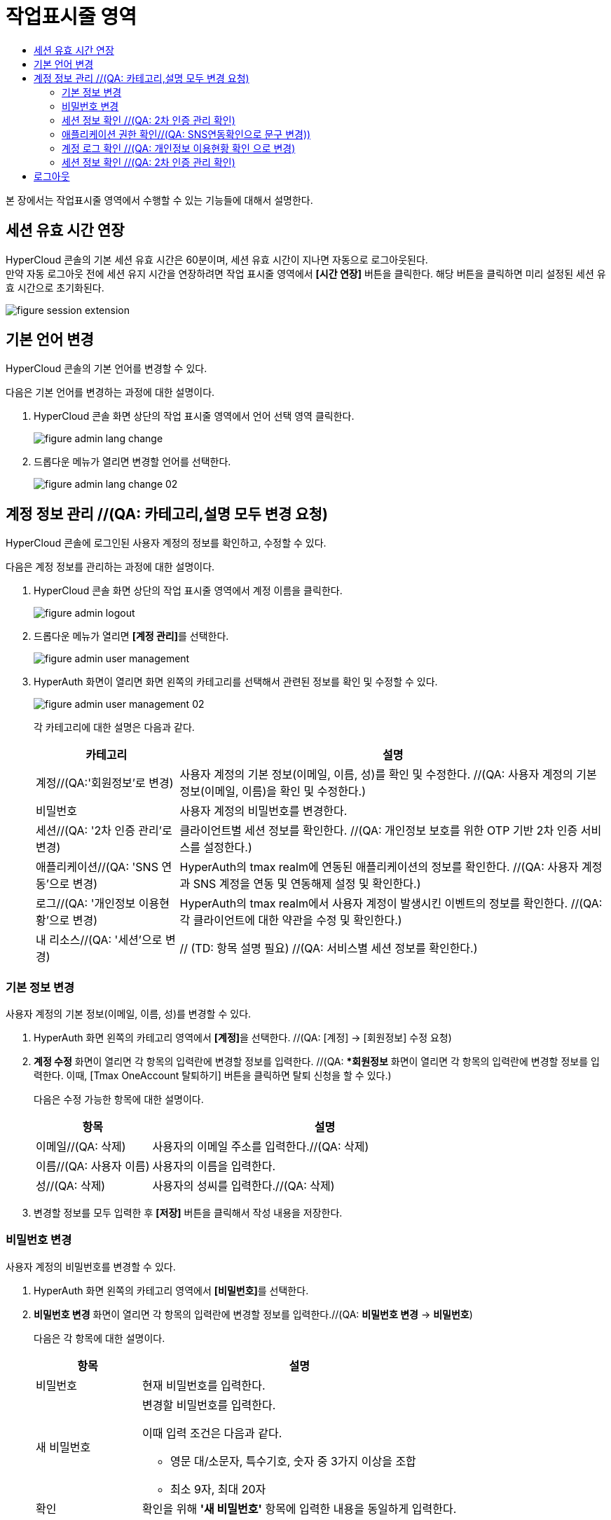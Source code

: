 = 작업표시줄 영역
:toc:
:toc-title:

본 장에서는 작업표시줄 영역에서 수행할 수 있는 기능들에 대해서 설명한다.

== 세션 유효 시간 연장

HyperCloud 콘솔의 기본 세션 유효 시간은 60분이며, 세션 유효 시간이 지나면 자동으로 로그아웃된다. +
만약 자동 로그아웃 전에 세션 유지 시간을 연장하려면 작업 표시줄 영역에서 *[시간 연장]* 버튼을 클릭한다. 해당 버튼을 클릭하면 미리 설정된 세션 유효 시간으로 초기화된다.

image::../images/figure_session_extension.png[]

== 기본 언어 변경

HyperCloud 콘솔의 기본 언어를 변경할 수 있다.

다음은 기본 언어를 변경하는 과정에 대한 설명이다.

. HyperCloud 콘솔 화면 상단의 작업 표시줄 영역에서 언어 선택 영역 클릭한다.
+
image::../images/figure_admin_lang_change.png[]
. 드롭다운 메뉴가 열리면 변경할 언어를 선택한다.
+
image::../images/figure_admin_lang_change_02.png[]

== 계정 정보 관리 //(QA: 카테고리,설명 모두 변경 요청)

HyperCloud 콘솔에 로그인된 사용자 계정의 정보를 확인하고, 수정할 수 있다.

다음은 계정 정보를 관리하는 과정에 대한 설명이다.

. HyperCloud 콘솔 화면 상단의 작업 표시줄 영역에서 계정 이름을 클릭한다.
+
image::../images/figure_admin_logout.png[]  
. 드롭다운 메뉴가 열리면 **[계정 관리]**를 선택한다.
+
image::../images/figure_admin_user_management.png[]
. HyperAuth 화면이 열리면 화면 왼쪽의 카테고리를 선택해서 관련된 정보를 확인 및 수정할 수 있다.
+
image::../images/figure_admin_user_management_02.png[]
+
각 카테고리에 대한 설명은 다음과 같다.
+
[width="100%",options="header", cols="1,3"]
|====================
|카테고리|설명  
|계정//(QA:'회원정보'로 변경)|사용자 계정의 기본 정보(이메일, 이름, 성)를 확인 및 수정한다. //(QA: 사용자 계정의 기본 정보(이메일, 이름)을 확인 및 수정한다.) 
|비밀번호|사용자 계정의 비밀번호를 변경한다.
|세션//(QA: '2차 인증 관리'로 변경) |클라이언트별 세션 정보를 확인한다. //(QA: 개인정보 보호를 위한 OTP 기반 2차 인증 서비스를 설정한다.)
|애플리케이션//(QA: 'SNS 연동'으로 변경)|HyperAuth의 tmax realm에 연동된 애플리케이션의 정보를 확인한다. //(QA: 사용자 계정과 SNS 계정을 연동 및 연동해제 설정 및 확인한다.)
|로그//(QA: '개인정보 이용현황'으로 변경)|HyperAuth의 tmax realm에서 사용자 계정이 발생시킨 이벤트의 정보를 확인한다. //(QA: 각 클라이언트에 대한 약관을 수정 및 확인한다.)
|내 리소스//(QA: '세션'으로 변경)|// (TD: 항목 설명 필요) //(QA: 서비스별 세션 정보를 확인한다.)
|====================

=== 기본 정보 변경

사용자 계정의 기본 정보(이메일, 이름, 성)를 변경할 수 있다.

. HyperAuth 화면 왼쪽의 카테고리 영역에서 **[계정]**을 선택한다. //(QA: [계정] -> [회원정보] 수정 요청)

. *계정 수정* 화면이 열리면 각 항목의 입력란에 변경할 정보를 입력한다. //(QA: **회원정보* 화면이 열리면 각 항목의 입력란에 변경할 정보를 입력한다. 이때, [Tmax OneAccount 탈퇴하기] 버튼을 클릭하면 탈퇴 신청을 할 수 있다.)
+
다음은 수정 가능한 항목에 대한 설명이다.
+
[width="100%",options="header", cols="1,3"]
|====================
|항목|설명  
|이메일//(QA: 삭제)|사용자의 이메일 주소를 입력한다.//(QA: 삭제)
|이름//(QA: 사용자 이름)|사용자의 이름을 입력한다.
|성//(QA: 삭제)|사용자의 성씨를 입력한다.//(QA: 삭제)
|====================
. 변경할 정보를 모두 입력한 후 *[저장]* 버튼을 클릭해서 작성 내용을 저장한다.

=== 비밀번호 변경

사용자 계정의 비밀번호를 변경할 수 있다.

. HyperAuth 화면 왼쪽의 카테고리 영역에서 **[비밀번호]**를 선택한다.

. *비밀번호 변경* 화면이 열리면 각 항목의 입력란에 변경할 정보를 입력한다.//(QA: *비밀번호 변경* -> *비밀번호*)
+
다음은 각 항목에 대한 설명이다.
+
[width="100%",options="header", cols="1,3a"]
|====================
|항목|설명  
|비밀번호|현재 비밀번호를 입력한다.
|새 비밀번호|변경할 비밀번호를 입력한다.

이때 입력 조건은 다음과 같다.

* 영문 대/소문자, 특수기호, 숫자 중 3가지 이상을 조합
* 최소 9자, 최대 20자
|확인|확인을 위해 *'새 비밀번호'* 항목에 입력한 내용을 동일하게 입력한다.
|====================
. 비밀번호 정보를 모두 입력한 후 *[저장]* 버튼을 클릭해서 작성 내용을 저장한다.

=== 세션 정보 확인 //(QA: 2차 인증 관리 확인)

클라이언트별 세션 정보를 확인할 수 있다. //(QA: 개인정보 보호를 위한 OTP 기반 2차 인증 서비스를 설정할 수 있다.)

. HyperAuth 화면 왼쪽의 카테고리 영역에서 **[세션]**을 선택한다. //(QA: **[세션]** -> **[2차 인증 관리]** 수정 요청)

. *세션* 화면이 열리면 클라이언트별 세션 정보를 확인할 수 있다. 이때 *[모든 세션 로그아웃]* 버튼을 클릭하면 현재 로그인된 모든 세션을 로그아웃할 수 있다.//(QA: 2. 2차 인증 관리 화면이 열리면 OTP 설정을 간단한 설명과 함께 확인할 수 있다.)
+
다음은 각 항목에 대한 설명이다.
+
[width="100%",options="header", cols="1,3"]
|====================
|항목|설명  
|IP//(QA: OTP 설정toggle 버튼)|클라이언트에 접속한 IP 주소 정보//(QA:  ON: 로그인 시 2차 인증(이메일로 OTP 인증번호 확인) OFF: 2차 인증 하지 않음)
|시작|첫 세션에 로그인한 시간 정보//(QA: 삭제)
|마지막 접근|마지막으로 클라이언트에서 활동한 시간 정보//(QA: 삭제)
|만료 날짜|세션 만료 시간 정보//(QA: 삭제)
|클라이언트|세션이 접근한 클라이언트의 목록//(QA: 삭제)
|====================
. //(QA: OTP toggle 버튼 설정 후 *[저장]* 버튼을 클릭해서 작성 내용을 저장한다. 추가)

=== 애플리케이션 권한 확인//(QA: SNS연동확인으로 문구 변경))

HyperAuth의 tmax realm에 연동된 애플리케이션의 정보를 확인할 수 있다. //(QA: 사용자 계정과 SNS 계정을 연동 및 연동해제 설정 및 확인할 수 있다.)

. HyperAuth 화면 왼쪽의 카테고리 영역에서 **[애플리케이션]**을 선택한다. //(QA: **[애플리케이션**] -> **[SNS 연동]**)

. *애플리케이션* 화면이 열리면 HyperAuth의 tmax realm에 연동된 애플리케이션의 정보를 확인할 수 있다. //(QA: 2. SNS연동 화면이 열리면 연동된 SNS계정의 정보를 확인할 수 있다. 문구 수정)
+
다음은 각 항목에 대한 설명이다.
+
[width="100%",options="header", cols="1,3"]
|====================
|항목|설명  
|애플리케이션//(QA: 연동/연동해제 버튼으로 문구 수정)|HyperAuth의 tmax realm에 연동된 애플리케이션의 종류//(QA: 해당 계정에 SNS 계정을 연동 및 연동 해제)
|사용 가능한 롤//(QA: 삭제)|로그인된 계정이 해당 애플리케이션에서 가지고 있는 역할 정보//(QA: 삭제)
|====================

=== 계정 로그 확인 //(QA: 개인정보 이용현황 확인 으로 변경)

HyperAuth의 tmax realm에서 사용자 계정이 발생시킨 이벤트의 정보를 확인할 수 있다. //(QA: 각 클라이언트에 대한 약관을 수정 및 확인할 수 있다. 문구 수정)

. HyperAuth 화면 왼쪽의 카테고리 영역에서 **[로그]**를 선택한다. //(QA: [로그] -> [개인정보 이용현황])

. *계정 로그* 화면이 열리면 HyperAuth의 tmax realm에서 발생한 이벤트의 정보를 확인할 수 있다. //(QA: *개인정보 이용현황* 화면이 열리면 각 클라이언트에 대한 약관을 수정 및 확인할 수 있다. 문구 수정)
+
다음은 각 항목에 대한 설명이다.
+
[width="100%",options="header", cols="1,3"]
|====================
|항목|설명  
|날짜//(QA: 클라이언트 목록)|이벤트가 발생한 시간 정보 //(QA: 각 클라이언트의 선택 약관을 동의/비동의 설정 가능)
|이벤트|발생한 이벤트 정보//(QA: 삭제)
|IP|세션의 IP 정보//(QA: 삭제)
|클라이언트|이벤트가 발생한 클라이언트의 종류//(QA: 삭제)
|상세 정보|접근 프로토콜 및 접근한 사용자 계정의 이름 정보//(QA: 삭제)
|====================
. //(QA: 선택 약관을 설정 후 *[저장]* 버튼을 클릭해서 변경사항을 저장한다. 추가)

//(QA: 세션 항목 추가)
=== 세션 정보 확인 //(QA: 2차 인증 관리 확인)

클라이언트별 세션 정보를 확인할 수 있다. //(QA: 서비스별 세션 정보를 확인할 수 있다.)

. HyperAuth 화면 왼쪽의 카테고리 영역에서 **[세션]**을 선택한다.

. *세션* 화면이 열리면 클라이언트별 세션 정보를 확인할 수 있다. 이때 *[모든 세션 로그아웃]* 버튼을 클릭하면 현재 로그인된 모든 세션을 로그아웃할 수 있다.
+
다음은 각 항목에 대한 설명이다.
+
[width="100%",options="header", cols="1,3"]
|====================
|항목|설명
|서비스| 서비스 목록
|IP|서비스에 접속한 IP 주소 정보
|로그인 날짜|첫 세션에 로그인한 시간 정보
|마지막 접근|마지막으로 클라이언트에서 활동한 시간 정보
|세션 만료 날짜|세션 만료 시간 정보
|====================

== 로그아웃

HyperCloud 콘솔에 현재 접속된 사용자 계정의 접속을 종료할 수 있다.

다음은 로그아웃하는 과정에 대한 설명이다.

. HyperCloud 콘솔 화면 상단의 작업 표시줄 영역에서 계정 이름을 클릭한다. //(QA: 1. HyperCloud 콘솔 화면 상단의 작업 표시줄 영역에서 **[로그아웃]**을 클릭한다.)
+
image::../images/figure_admin_logout.png[]
. 드롭다운 메뉴가 열리면 **[로그아웃]**을 선택한다. //(QA: 삭제)
+
image::../images/figure_admin_logout_02.png[]
. 해당 계정이 로그아웃되고, HyperCloud 콘솔의 로그인 화면이 열린다. 
